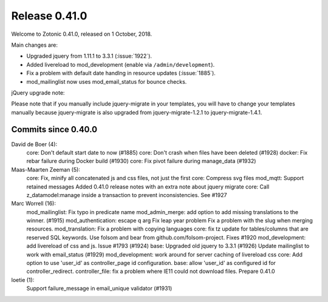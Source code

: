 .. _rel-0.41.0:

Release 0.41.0
==============

Welcome to Zotonic 0.41.0, released on 1 October, 2018.

Main changes are:

* Upgraded jquery from 1.11.1 to 3.3.1 (:issue:`1922`).
* Added livereload to mod_development (enable via ``/admin/development``).
* Fix a problem with default date handlng in resource updates (:issue:`1885`).
* mod_mailinglist now uses mod_email_status for bounce checks.

jQuery upgrade note:

Please note that if you manually include jquery-migrate in your
templates, you will have to change your templates manually because
jquery-migrate is also upgraded from jquery-migrate-1.2.1 to
jquery-migrate-1.4.1.


Commits since 0.40.0
--------------------

David de Boer (4):
      core: Don't default start date to now (#1885)
      core: Don't crash when files have been deleted (#1928)
      docker: Fix rebar failure during Docker build (#1930)
      core: Fix pivot failure during manage_data (#1932)

Maas-Maarten Zeeman (5):
      core: Fix, minify all concatenated js and css files, not just the first
      core: Compress svg files
      mod_mqtt: Support retained messages
      Added 0.41.0 release notes with an extra note about jquery migrate
      core: Call z_datamodel:manage inside a transaction to prevent inconsistencies. See #1927

Marc Worrell (16):
      mod_mailinglist: Fix typo in predicate name
      mod_admin_merge: add option to add missing translations to the winner. (#1915)
      mod_authentication: escape q arg
      Fix leap year problem
      Fix a problem with the slug when merging resources.
      mod_translation: Fix a problem with copying languages
      core: fix tz update for tables/columns that are reserved SQL keywords.
      Use folsom and bear from github.com/folsom-project. Fixes #1920
      mod_development: add livereload of css and js. Issue #1793 (#1924)
      base: Upgraded old jquery to 3.3.1 (#1926)
      Update mailinglist to work with email_status (#1929)
      mod_development: work around for server caching of livereload css
      core: Add option to use 'user_id' as controller_page id configuration.
      base: allow 'user_id' as configured id for controller_redirect.
      controller_file: fix a problem where IE11 could not download files.
      Prepare 0.41.0

loetie (1):
      Support failure_message in email_unique validator (#1931)
